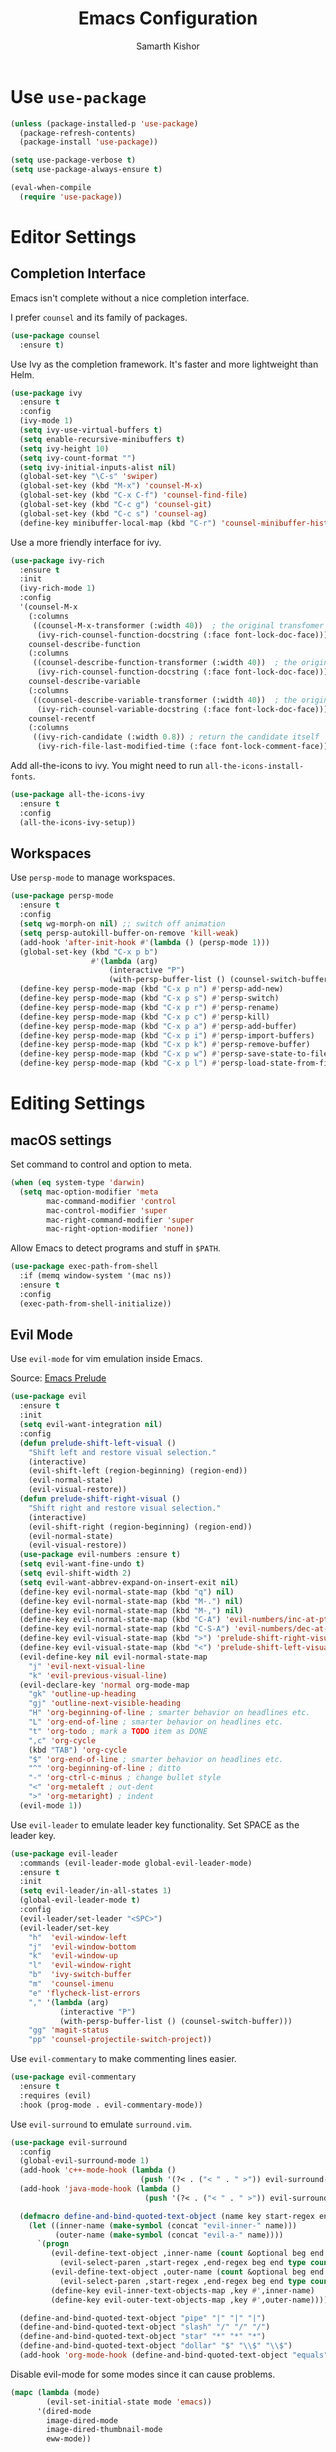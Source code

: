 #+TITLE: Emacs Configuration
#+AUTHOR: Samarth Kishor
#+OPTIONS: toc:nil num:nil

* Use =use-package=

  #+BEGIN_SRC emacs-lisp
    (unless (package-installed-p 'use-package)
      (package-refresh-contents)
      (package-install 'use-package))

    (setq use-package-verbose t)
    (setq use-package-always-ensure t)

    (eval-when-compile
      (require 'use-package))
  #+END_SRC

* Editor Settings
** Completion Interface

   Emacs isn't complete without a nice completion interface.

   I prefer =counsel= and its family of packages.

   #+BEGIN_SRC emacs-lisp
    (use-package counsel
      :ensure t)
   #+END_SRC

   Use Ivy as the completion framework. It's faster and more lightweight than Helm.

   #+BEGIN_SRC emacs-lisp
    (use-package ivy
      :ensure t
      :config
      (ivy-mode 1)
      (setq ivy-use-virtual-buffers t)
      (setq enable-recursive-minibuffers t)
      (setq ivy-height 10)
      (setq ivy-count-format "")
      (setq ivy-initial-inputs-alist nil)
      (global-set-key "\C-s" 'swiper)
      (global-set-key (kbd "M-x") 'counsel-M-x)
      (global-set-key (kbd "C-x C-f") 'counsel-find-file)
      (global-set-key (kbd "C-c g") 'counsel-git)
      (global-set-key (kbd "C-c s") 'counsel-ag)
      (define-key minibuffer-local-map (kbd "C-r") 'counsel-minibuffer-history))
   #+END_SRC

   Use a more friendly interface for ivy.

   #+BEGIN_SRC emacs-lisp
    (use-package ivy-rich
      :ensure t
      :init
      (ivy-rich-mode 1)
      :config
      '(counsel-M-x
        (:columns
         ((counsel-M-x-transformer (:width 40))  ; the original transfomer
          (ivy-rich-counsel-function-docstring (:face font-lock-doc-face))))  ; return the docstring of the command
        counsel-describe-function
        (:columns
         ((counsel-describe-function-transformer (:width 40))  ; the original transformer
          (ivy-rich-counsel-function-docstring (:face font-lock-doc-face))))  ; return the docstring of the function
        counsel-describe-variable
        (:columns
         ((counsel-describe-variable-transformer (:width 40))  ; the original transformer
          (ivy-rich-counsel-variable-docstring (:face font-lock-doc-face))))  ; return the docstring of the variable
        counsel-recentf
        (:columns
         ((ivy-rich-candidate (:width 0.8)) ; return the candidate itself
          (ivy-rich-file-last-modified-time (:face font-lock-comment-face)))))) ; return the last modified time of the file
   #+END_SRC

   Add all-the-icons to ivy. You might need to run =all-the-icons-install-fonts=.

   #+BEGIN_SRC emacs-lisp
    (use-package all-the-icons-ivy
      :ensure t
      :config
      (all-the-icons-ivy-setup))
   #+END_SRC

** Workspaces

   Use =persp-mode= to manage workspaces.

   #+BEGIN_SRC emacs-lisp
     (use-package persp-mode
       :ensure t
       :config
       (setq wg-morph-on nil) ;; switch off animation
       (setq persp-autokill-buffer-on-remove 'kill-weak)
       (add-hook 'after-init-hook #'(lambda () (persp-mode 1)))
       (global-set-key (kbd "C-x p b")
                       #'(lambda (arg)
                           (interactive "P")
                           (with-persp-buffer-list () (counsel-switch-buffer))))
       (define-key persp-mode-map (kbd "C-x p n") #'persp-add-new)
       (define-key persp-mode-map (kbd "C-x p s") #'persp-switch)
       (define-key persp-mode-map (kbd "C-x p r") #'persp-rename)
       (define-key persp-mode-map (kbd "C-x p c") #'persp-kill)
       (define-key persp-mode-map (kbd "C-x p a") #'persp-add-buffer)
       (define-key persp-mode-map (kbd "C-x p i") #'persp-import-buffers)
       (define-key persp-mode-map (kbd "C-x p k") #'persp-remove-buffer)
       (define-key persp-mode-map (kbd "C-x p w") #'persp-save-state-to-file)
       (define-key persp-mode-map (kbd "C-x p l") #'persp-load-state-from-file))
   #+END_SRC

* Editing Settings
** macOS settings

   Set command to control and option to meta.

   #+BEGIN_SRC emacs-lisp
     (when (eq system-type 'darwin)
       (setq mac-option-modifier 'meta
             mac-command-modifier 'control
             mac-control-modifier 'super
             mac-right-command-modifier 'super
             mac-right-option-modifier 'none))
   #+END_SRC

   Allow Emacs to detect programs and stuff in =$PATH=.

   #+BEGIN_SRC emacs-lisp
     (use-package exec-path-from-shell
       :if (memq window-system '(mac ns))
       :ensure t
       :config
       (exec-path-from-shell-initialize))
   #+END_SRC

** Evil Mode

   Use =evil-mode= for vim emulation inside Emacs.

   Source: [[https://github.com/bbatsov/prelude/blob/master/modules/prelude-evil.el][Emacs Prelude]]

   #+BEGIN_SRC emacs-lisp
    (use-package evil
      :ensure t
      :init
      (setq evil-want-integration nil)
      :config
      (defun prelude-shift-left-visual ()
        "Shift left and restore visual selection."
        (interactive)
        (evil-shift-left (region-beginning) (region-end))
        (evil-normal-state)
        (evil-visual-restore))
      (defun prelude-shift-right-visual ()
        "Shift right and restore visual selection."
        (interactive)
        (evil-shift-right (region-beginning) (region-end))
        (evil-normal-state)
        (evil-visual-restore))
      (use-package evil-numbers :ensure t)
      (setq evil-want-fine-undo t)
      (setq evil-shift-width 2)
      (setq evil-want-abbrev-expand-on-insert-exit nil)
      (define-key evil-normal-state-map (kbd "q") nil)
      (define-key evil-normal-state-map (kbd "M-.") nil)
      (define-key evil-normal-state-map (kbd "M-,") nil)
      (define-key evil-normal-state-map (kbd "C-A") 'evil-numbers/inc-at-pt)
      (define-key evil-normal-state-map (kbd "C-S-A") 'evil-numbers/dec-at-pt)
      (define-key evil-visual-state-map (kbd ">") 'prelude-shift-right-visual)
      (define-key evil-visual-state-map (kbd "<") 'prelude-shift-left-visual)
      (evil-define-key nil evil-normal-state-map
        "j" 'evil-next-visual-line
        "k" 'evil-previous-visual-line)
      (evil-declare-key 'normal org-mode-map
        "gk" 'outline-up-heading
        "gj" 'outline-next-visible-heading
        "H" 'org-beginning-of-line ; smarter behavior on headlines etc.
        "L" 'org-end-of-line ; smarter behavior on headlines etc.
        "t" 'org-todo ; mark a TODO item as DONE
        ",c" 'org-cycle
        (kbd "TAB") 'org-cycle
        "$" 'org-end-of-line ; smarter behavior on headlines etc.
        "^" 'org-beginning-of-line ; ditto
        "-" 'org-ctrl-c-minus ; change bullet style
        "<" 'org-metaleft ; out-dent
        ">" 'org-metaright) ; indent
      (evil-mode 1))
   #+END_SRC

   Use =evil-leader= to emulate leader key functionality. Set SPACE as the leader key.

   #+BEGIN_SRC emacs-lisp
    (use-package evil-leader
      :commands (evil-leader-mode global-evil-leader-mode)
      :ensure t
      :init
      (setq evil-leader/in-all-states 1)
      (global-evil-leader-mode t)
      :config
      (evil-leader/set-leader "<SPC>")
      (evil-leader/set-key
        "h"  'evil-window-left
        "j"  'evil-window-bottom
        "k"  'evil-window-up
        "l"  'evil-window-right
        "b"  'ivy-switch-buffer
        "m"  'counsel-imenu
        "e" 'flycheck-list-errors
        "," '(lambda (arg)
               (interactive "P")
               (with-persp-buffer-list () (counsel-switch-buffer)))
        "gg" 'magit-status
        "pp" 'counsel-projectile-switch-project))
   #+END_SRC

   Use =evil-commentary= to make commenting lines easier.

   #+BEGIN_SRC emacs-lisp
    (use-package evil-commentary
      :ensure t
      :requires (evil)
      :hook (prog-mode . evil-commentary-mode))
   #+END_SRC

   Use =evil-surround= to emulate =surround.vim=.

   #+BEGIN_SRC emacs-lisp
    (use-package evil-surround
      :config
      (global-evil-surround-mode 1)
      (add-hook 'c++-mode-hook (lambda ()
                                 (push '(?< . ("< " . " >")) evil-surround-pairs-alist)))
      (add-hook 'java-mode-hook (lambda ()
                                  (push '(?< . ("< " . " >")) evil-surround-pairs-alist)))

      (defmacro define-and-bind-quoted-text-object (name key start-regex end-regex)
        (let ((inner-name (make-symbol (concat "evil-inner-" name)))
              (outer-name (make-symbol (concat "evil-a-" name))))
          `(progn
             (evil-define-text-object ,inner-name (count &optional beg end type)
               (evil-select-paren ,start-regex ,end-regex beg end type count nil))
             (evil-define-text-object ,outer-name (count &optional beg end type)
               (evil-select-paren ,start-regex ,end-regex beg end type count t))
             (define-key evil-inner-text-objects-map ,key #',inner-name)
             (define-key evil-outer-text-objects-map ,key #',outer-name))))

      (define-and-bind-quoted-text-object "pipe" "|" "|" "|")
      (define-and-bind-quoted-text-object "slash" "/" "/" "/")
      (define-and-bind-quoted-text-object "star" "*" "*" "*")
      (define-and-bind-quoted-text-object "dollar" "$" "\\$" "\\$")
      (add-hook 'org-mode-hook (define-and-bind-quoted-text-object "equals" "=" "=" "=")))
   #+END_SRC

   Disable evil-mode for some modes since it can cause problems.

   #+BEGIN_SRC emacs-lisp
    (mapc (lambda (mode)
            (evil-set-initial-state mode 'emacs))
          '(dired-mode
            image-dired-mode
            image-dired-thumbnail-mode
            eww-mode))
   #+END_SRC

** Encoding

   Use UTF-8 encoding everywhere.

   #+BEGIN_SRC emacs-lisp
     (set-language-environment "UTF-8")
     (set-default-coding-systems 'utf-8)
   #+END_SRC

** Backup Files

   Write backup files to their own directory, even if they are in version control.

   Source: [[http://whattheemacsd.com/init.el-02.html][What the .emacs.d]]

   #+BEGIN_SRC emacs-lisp
     (setq backup-directory-alist
           `(("." . ,(expand-file-name
                      (concat user-emacs-directory "backups")))))

     (setq vc-make-backup-files t)
   #+END_SRC

   Don't create lockfiles (files that start with #).

   #+BEGIN_SRC emacs-lisp
     (setq create-lockfiles nil)
   #+END_SRC

** Save location within a file

   If I close the file and open it later, I will return to the place I left off.

   #+BEGIN_SRC emacs-lisp
     (save-place-mode t)
   #+END_SRC

** Auto revert files on change

   When something changes a file, automatically refresh the buffer containing that file so they can’t get out of sync.

   #+BEGIN_SRC emacs-lisp
     (global-auto-revert-mode t)
   #+END_SRC

** Always indent with spaces

   No explanation needed.

   #+BEGIN_SRC emacs-lisp
     (setq-default indent-tabs-mode nil)
   #+END_SRC

** Code folding

   Enable code folding for programming modes.

   =zc= Fold
   =za= Toggle fold
   =zR= Unfold everything

   #+BEGIN_SRC emacs-lisp
     (add-hook 'prog-mode-hook #'hs-minor-mode)
   #+END_SRC

** Undo tree

   Use =undo-tree= for better undo history.

   #+BEGIN_SRC emacs-lisp
     (use-package undo-tree
       :ensure t
       :init
       (global-undo-tree-mode))
   #+END_SRC

** Whitespace

   Delete trailing whitespace after saving in all modes except markdown-mode and org-mode.
   Markdown uses two trailing blanks to signal a line break.

   Source: [[https://github.com/munen/emacs.d/#delete-trailing-whitespace]]

   #+BEGIN_SRC emacs-lisp
     (add-hook 'before-save-hook '(lambda ()
                                    (when (not (or (derived-mode-p 'markdown-mode)
                                                   (derived-mode-p 'org-mode)))
                                      (delete-trailing-whitespace))))
   #+END_SRC

   Declare an interactive function to clean whitespace and indent the buffer.

   Source: https://github.com/wandersoncferreira/dotfiles/blob/min/emacs/conf.org#editing-mode

   #+BEGIN_SRC emacs-lisp
     (defun +normalize-buffer ()
       "Delete extra whitespace, tabs -> spaces, and indent buffer"
       (interactive)
       (delete-trailing-whitespace)
       (untabify (point-min) (point-max))
       (indent-region (point-min) (point-max)))
   #+END_SRC
** Line wrapping

   Use visual-line-mode to soft wrap lines whenever possible.

   #+BEGIN_SRC emacs-lisp
     (add-hook 'prog-mode-hook #'visual-line-mode)
     (add-hook 'org-mode #'visual-line-mode)
   #+END_SRC

** Iedit

   This package is similar to multiple-cursors but it's a bit easier to use for editing multiple regions at the same time.

   #+BEGIN_SRC emacs-lisp
     (use-package iedit
       :ensure t
       :after evil-leader
       :config
       (evil-leader/set-key "r" 'iedit-mode))
   #+END_SRC

** Command Completion

   Use =which-key= to offer suggestions for completing a command.

   #+BEGIN_SRC emacs-lisp
     (use-package which-key
       :ensure t
       :diminish which-key-mode
       :init
       (which-key-mode)
       :config
       (which-key-add-key-based-replacements
         "C-x p b" "persp switch buffer"
         "SPC ," "persp switch buffer"))
   #+END_SRC

* UI Settings
** Theme

   I like Doom Themes, especially Nord.
   
   #+BEGIN_SRC emacs-lisp
  (use-package doom-themes
         :ensure t
         :init (load-theme 'doom-nord t))
   #+END_SRC

** Window Settings

   Hide the scroll, tool, and menu bars.

   #+BEGIN_SRC emacs-lisp
     (if window-system (scroll-bar-mode -1))
     (tool-bar-mode 0)
   #+END_SRC

   Start in full-screen.

   #+BEGIN_SRC emacs-lisp
     (if (eq window-system 'ns)
         (toggle-frame-maximized)
       (toggle-frame-fullscreen))
   #+END_SRC

   Set the theme as a "safe theme".

   #+BEGIN_SRC emacs-lisp
     (setq custom-safe-themes t)
   #+END_SRC

   Make the titlebar dark on macOS.

   Source: [[https://huytd.github.io/emacs-from-scratch.html#orge3a802f][Emacs from scratch]]

   #+BEGIN_SRC emacs-lisp
     (add-to-list 'default-frame-alist '(ns-transparent-titlebar . t))
     (add-to-list 'default-frame-alist '(ns-appearance . dark))
     (setq ns-use-proxy-icon  nil)
     (setq frame-title-format nil)
   #+END_SRC

   Center the cursor while scrolling.

   Source: [[https://two-wrongs.com/centered-cursor-mode-in-vanilla-emacs.html][Two Wrongs]]

   #+BEGIN_SRC emacs-lisp
     (setq scroll-preserve-screen-position t
           scroll-conservatively 0
           maximum-scroll-margin 0.5
           scroll-margin 99999)
   #+END_SRC

** Startup Screen

   Remove the startup screen. It gets annoying after a while.

   #+BEGIN_SRC emacs-lisp
     (setq-default inhibit-startup-screen t)
   #+END_SRC

** Modeline

   Doom Modeline looks great.

   #+BEGIN_SRC emacs-lisp
(use-package doom-modeline
      :ensure t
      :hook (after-init . doom-modeline-init)
      :config
      (setq doom-modeline-height 20)
      (setq doom-modeline-major-mode-icon t)
      (setq doom-modeline-buffer-file-name-style 'truncate-upto-project))
   #+END_SRC

   Add column numbers to the modeline.

   #+BEGIN_SRC emacs-lisp
     (column-number-mode t)
   #+END_SRC

** Line Settings

   Highlight the current line.

   #+BEGIN_SRC emacs-lisp
     (when window-system
       (global-hl-line-mode))
   #+END_SRC

   Show fringe indicators as curly arrows.

   #+BEGIN_SRC emacs-lisp
     (setq visual-line-fringe-indicators '(left-curly-arrow right-curly-arrow))
   #+END_SRC

   Indicate empty lines.

   #+BEGIN_SRC emacs-lisp
     (setq-default indicate-empty-lines t)
   #+END_SRC
* Code
** Manage Projects

   =projectile= is nice for managing projects.

   #+BEGIN_SRC emacs-lisp
     (use-package projectile
       :ensure t
       :diminish projectile-mode
       :init
       (projectile-mode 1)
       :config
       (setq projectile-enable-caching nil)
       (add-to-list 'projectile-globally-ignored-directories "*.cquery_cached_index")
       (add-to-list 'projectile-globally-ignored-directories "*node_modules"))
   #+END_SRC

   #+BEGIN_SRC emacs-lisp
     (use-package counsel-projectile
       :ensure t
       :config
       (counsel-projectile-mode)
       (define-key projectile-mode-map (kbd "C-c p") 'projectile-command-map))
   #+END_SRC
** General Settings
*** Indentation
    Indent by two spaces.

    #+BEGIN_SRC emacs-lisp
     (setq-default tab-width 2)
     (setq-default indent-tabs-mode nil)
    #+END_SRC

    Automatically indent with the return key.

    #+BEGIN_SRC emacs-lisp
     (define-key global-map (kbd "RET") 'newline-and-indent)
    #+END_SRC
*** Parentheses
    Show parenthesis highlighting.

    #+BEGIN_SRC emacs-lisp
     (show-paren-mode 1)
    #+END_SRC

    Change the color of delimiters in programming modes.

    #+BEGIN_SRC emacs-lisp
     (use-package rainbow-delimiters
       :ensure t
       :config
       (add-hook 'prog-mode-hook #'rainbow-delimiters-mode))
    #+END_SRC

    Use =smartparens= as a =paredit= alternative.

    #+BEGIN_SRC emacs-lisp
     (use-package smartparens
       :ensure t
       :diminish
       :init
       (require 'smartparens-config)
       (smartparens-global-mode 1)
       :config
       (defun my-create-newline-and-enter-sexp (&rest _ignored)
         "Open a new brace or bracket expression, with relevant newlines and indent. "
         (newline)
         (indent-according-to-mode)
         (forward-line -1)
         (indent-according-to-mode))
       (setq sp-escape-quotes-after-insert nil)
       (sp-local-pair 'c++-mode "{" nil :post-handlers '((my-create-newline-and-enter-sexp "RET")))
       (sp-local-pair 'c-mode "{" nil :post-handlers '((my-create-newline-and-enter-sexp "RET")))
       (sp-local-pair 'java-mode "{" nil :post-handlers '((my-create-newline-and-enter-sexp "RET")))
       (sp-local-pair 'web-mode "{" nil :post-handlers '((my-create-newline-and-enter-sexp "RET")))
       (sp-local-pair 'typescript-mode "{" nil :post-handlers '((my-create-newline-and-enter-sexp "RET")))
       (sp-local-pair 'js-mode "{" nil :post-handlers '((my-create-newline-and-enter-sexp "RET"))))

     (use-package evil-smartparens
       :ensure t
       :diminish
       :config
       (add-hook 'smartparens-enabled-hook #'evil-smartparens-mode))
    #+END_SRC

*** Git Integration

    Magit is a fantastic git experience.

    - Bring up the status menu with =C-x g=.
    - Use =evil= keybindings.
    - Highlight commit text in the summary that goes over 50 characters.
    - Enable spellchecking when writing commit messages.
    - Start in insert mode when writing a commit message.

      #+BEGIN_SRC emacs-lisp
         (use-package magit
           :ensure t
           :bind ("C-x g" . magit-status)
           :config
           (use-package evil-magit)
           (setq git-commit-summary-max-length 50)
           (add-hook 'git-commit-mode-hook 'turn-on-flyspell)
           (add-hook 'with-editor-mode-hook 'evil-insert-state))
      #+END_SRC
*** Annotation Highlighting

    Highlight annotations in code.

    #+BEGIN_SRC emacs-lisp
      (use-package hl-todo
        :ensure t
        :init
        (global-hl-todo-mode))
    #+END_SRC

** Programming Languages
*** Prolog

    Use Prolog mode on files with a .pl extension.

    #+BEGIN_SRC emacs-lisp
     (add-to-list 'auto-mode-alist '("\\.pl\\'" . prolog-mode))
    #+END_SRC

    Use SWI-Prolog as the interpreter.

    #+BEGIN_SRC emacs-lisp
      (setq prolog-system 'swi)

      (when (executable-find "/usr/local/bin/swipl")
        (setq prolog-program-name '((swi "/usr/local/bin/swipl") (t "pl"))))
    #+END_SRC

* Org

  Org Mode is the best plain text task management and notetaking system I have ever used. It's one of the "killer apps" for Emacs.

** General Settings
   Use bullets instead of asterisks for headings.

   #+BEGIN_SRC emacs-lisp
     (use-package org-bullets
       :ensure t
       :defer t
       :init
       (add-hook 'org-mode-hook #'org-bullets-mode))
   #+END_SRC

   Use syntax highlighting in source blocks while editing.

   #+BEGIN_SRC emacs-lisp
     (setq org-src-fontify-natively t)
   #+END_SRC

   Enable spellchecking.

   #+BEGIN_SRC emacs-lisp
     (add-hook 'org-mode-hook 'flyspell-mode)
   #+END_SRC

   Set up refile targets.

   #+BEGIN_SRC emacs-lisp
     (setq org-refile-targets '((nil :maxlevel . 1)
                                (org-agenda-files :maxlevel . 1)))
   #+END_SRC

   Always start in visual-line-mode (soft line wrapping).

   #+BEGIN_SRC emacs-lisp
     (add-hook 'org-mode-hook 'visual-line-mode)
   #+END_SRC

** Task Management

   Store org files in Dropbox.

   #+BEGIN_SRC emacs-lisp
     (setq org-directory "~/Dropbox/org/")
   #+END_SRC

   Setup the global TODO list.

   #+BEGIN_SRC emacs-lisp
     (setq org-agenda-show-log t)
   #+END_SRC

   Record the time a TODO was archived.

   #+BEGIN_SRC emacs-lisp
     (setq org-log-done 'time)
   #+END_SRC

   Create functions to open my tasks and another to open my homework. Called with =M-x RET tasks RET= or =M-x RET homework RET=.
   Source: [[https://github.com/munen/emacs.d/#general-configuration]]

   #+BEGIN_SRC emacs-lisp
     (defun set-org-agenda-files ()
       "Set different org-files to be used in org-agenda"
       (setq org-agenda-files (list (concat org-directory "tasks.org")
                                    (concat org-directory "refile-beorg.org")
                                    (concat org-directory "homework.org"))))

     (set-org-agenda-files)

     (defun tasks ()
       "Open main tasks file and start 'org-agenda' for this week."
       (interactive)
       (find-file (concat org-directory "tasks.org"))
       (set-org-agenda-files)
       (org-agenda-list)
       (org-agenda-week-view)
       (shrink-window-if-larger-than-buffer)
       (other-window 1))

     (defun homework ()
       "Open homework file and start 'org-agenda' for this week."
       (interactive)
       (find-file (concat org-directory "homework.org"))
       (set-org-agenda-files)
       (org-agenda-list)
       (org-agenda-week-view)
       (shrink-window-if-larger-than-buffer)
       (other-window 1))
   #+END_SRC

** Exporting

   Change straight quotes to curly quotes when exporting.

   #+BEGIN_SRC emacs-lisp
     (setq org-export-with-smart-quotes t)
   #+END_SRC

   Don’t include a footer with my contact and publishing information at the bottom of every exported HTML document.

   #+BEGIN_SRC emacs-lisp
     (setq org-html-postamble nil)
   #+END_SRC

   Set the Emacs browser to the default MacOS browser.

   #+BEGIN_SRC emacs-lisp
     (setq browse-url-browser-function 'browse-url-default-macosx-browser)
   #+END_SRC

   Produce pdfs with syntax highlighting with =minted=.

   #+BEGIN_SRC emacs-lisp
     ;; (setq org-latex-pdf-process
     ;;       '("xelatex -shell-escape -interaction nonstopmode -output-directory %o %f"
     ;;         "xelatex -shell-escape -interaction nonstopmode -output-directory %o %f"
     ;;         "xelatex -shell-escape -interaction nonstopmode -output-directory %o %f"))
     (setq org-latex-pdf-process '("xelatex -shell-escape %f" "biber %b" "xelatex -shell-escape %f" "xelatex -shell-escape %f"))
     (setq bibtex-dialect 'biblatex)
     (add-to-list 'org-latex-packages-alist '("" "minted"))
     (setq org-latex-listings 'minted)
   #+END_SRC
